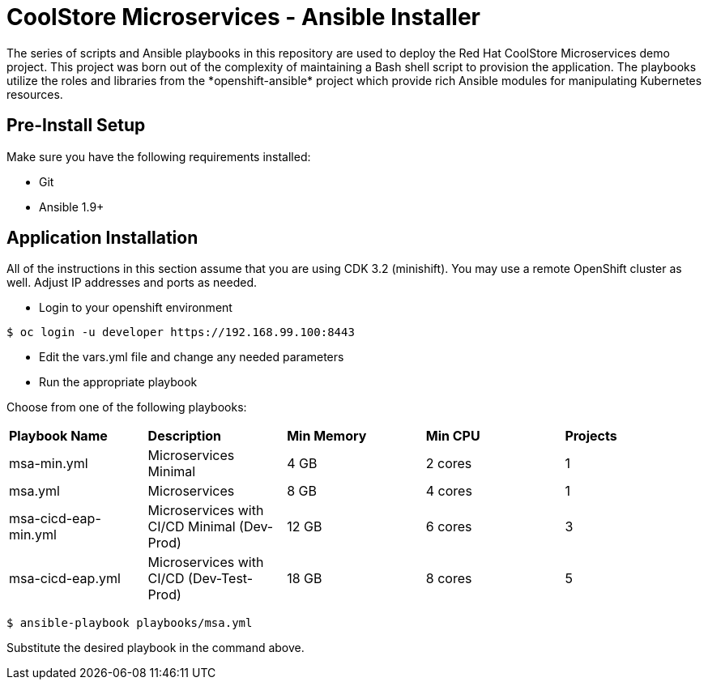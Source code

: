 # CoolStore Microservices - Ansible Installer
The series of scripts and Ansible playbooks in this repository are used to deploy the Red Hat CoolStore Microservices demo project. This project was born out of the complexity of maintaining a Bash shell script to provision the application. The playbooks utilize the roles and libraries from the *openshift-ansible* project which provide rich Ansible modules for manipulating Kubernetes resources.

## Pre-Install Setup

Make sure you have the following requirements installed:

- Git
- Ansible 1.9+

## Application Installation
All of the instructions in this section assume that you are using CDK 3.2 (minishift). You may use a remote OpenShift cluster as well.  Adjust IP addresses and ports as needed.

* Login to your openshift environment
```
$ oc login -u developer https://192.168.99.100:8443
```
* Edit the vars.yml file and change any needed parameters
* Run the appropriate playbook

Choose from one of the following playbooks:
|===
| *Playbook Name*        | *Description*                                | *Min Memory* | *Min CPU* | *Projects*
| msa-min.yml            | Microservices Minimal                        | 4 GB         | 2 cores   | 1
| msa.yml                | Microservices                                | 8 GB         | 4 cores   | 1
| msa-cicd-eap-min.yml   | Microservices with CI/CD Minimal (Dev-Prod)  | 12 GB        | 6 cores   | 3
| msa-cicd-eap.yml       | Microservices with CI/CD (Dev-Test-Prod)     | 18 GB        | 8 cores   | 5
|===

```
$ ansible-playbook playbooks/msa.yml
```
Substitute the desired playbook in the command above.
